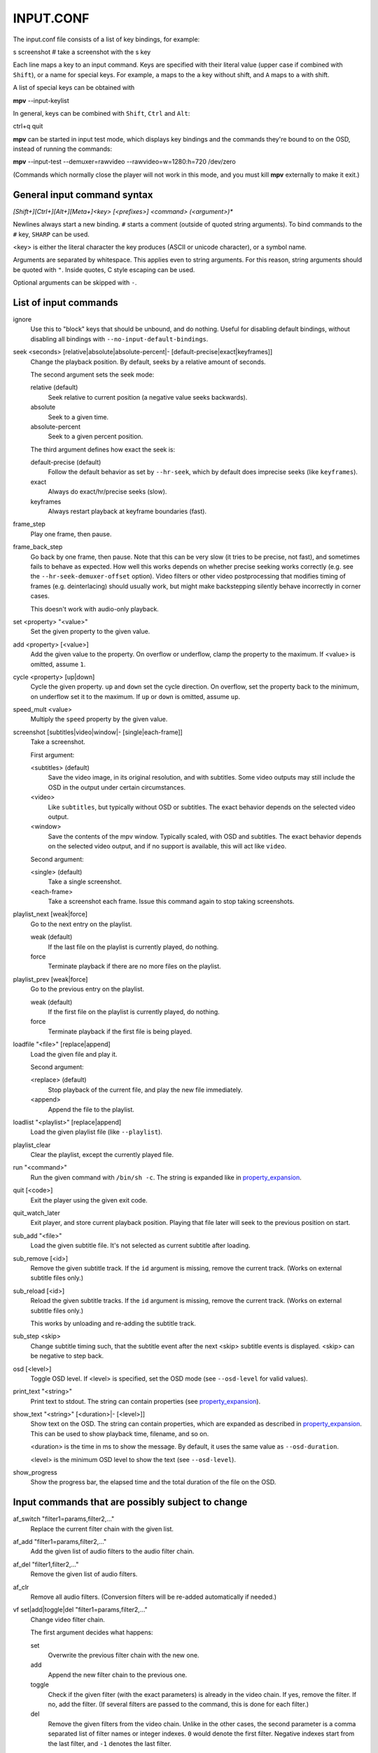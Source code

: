 .. _input:

INPUT.CONF
==========

The input.conf file consists of a list of key bindings, for example:

| s screenshot      # take a screenshot with the s key

Each line maps a key to an input command. Keys are specified with their literal
value (upper case if combined with ``Shift``), or a name for special keys. For
example, ``a`` maps to the ``a`` key without shift, and ``A`` maps to ``a``
with shift.

A list of special keys can be obtained with

| **mpv** --input-keylist

In general, keys can be combined with ``Shift``, ``Ctrl`` and ``Alt``:

| ctrl+q quit

**mpv** can be started in input test mode, which displays key bindings and the
commands they're bound to on the OSD, instead of running the commands:

| **mpv** --input-test --demuxer=rawvideo --rawvideo=w=1280:h=720 /dev/zero

(Commands which normally close the player will not work in this mode, and you
must kill **mpv** externally to make it exit.)

General input command syntax
----------------------------

`[Shift+][Ctrl+][Alt+][Meta+]<key> [<prefixes>] <command> (<argument>)*`

Newlines always start a new binding. ``#`` starts a comment (outside of quoted
string arguments). To bind commands to the ``#`` key, ``SHARP`` can be used.

<key> is either the literal character the key produces (ASCII or unicode
character), or a symbol name.

Arguments are separated by whitespace. This applies even to string arguments.
For this reason, string arguments should be quoted with ``"``. Inside quotes,
C style escaping can be used.

Optional arguments can be skipped with ``-``.

List of input commands
----------------------

ignore
    Use this to "block" keys that should be unbound, and do nothing. Useful for
    disabling default bindings, without disabling all bindings with
    ``--no-input-default-bindings``.

seek <seconds> [relative|absolute|absolute-percent|- [default-precise|exact|keyframes]]
    Change the playback position. By default, seeks by a relative amount of
    seconds.

    The second argument sets the seek mode:

    relative (default)
        Seek relative to current position (a negative value seeks backwards).
    absolute
        Seek to a given time.
    absolute-percent
        Seek to a given percent position.

    The third argument defines how exact the seek is:

    default-precise (default)
        Follow the default behavior as set by ``--hr-seek``, which by default
        does imprecise seeks (like ``keyframes``).
    exact
        Always do exact/hr/precise seeks (slow).
    keyframes
        Always restart playback at keyframe boundaries (fast).

frame_step
    Play one frame, then pause.

frame_back_step
    Go back by one frame, then pause. Note that this can be very slow (it tries
    to be precise, not fast), and sometimes fails to behave as expected. How
    well this works depends on whether precise seeking works correctly (e.g.
    see the ``--hr-seek-demuxer-offset`` option). Video filters or other video
    postprocessing that modifies timing of frames (e.g. deinterlacing) should
    usually work, but might make backstepping silently behave incorrectly in
    corner cases.

    This doesn't work with audio-only playback.

set <property> "<value>"
    Set the given property to the given value.

add <property> [<value>]
    Add the given value to the property. On overflow or underflow, clamp the
    property to the maximum. If <value> is omitted, assume ``1``.

cycle <property> [up|down]
    Cycle the given property. ``up`` and ``down`` set the cycle direction. On
    overflow, set the property back to the minimum, on underflow set it to the
    maximum. If ``up`` or ``down`` is omitted, assume ``up``.

speed_mult <value>
    Multiply the ``speed`` property by the given value.

screenshot [subtitles|video|window|- [single|each-frame]]
    Take a screenshot.

    First argument:

    <subtitles> (default)
        Save the video image, in its original resolution, and with subtitles.
        Some video outputs may still include the OSD in the output under certain
        circumstances.
    <video>
        Like ``subtitles``, but typically without OSD or subtitles. The exact
        behavior depends on the selected video output.
    <window>
        Save the contents of the mpv window. Typically scaled, with OSD and
        subtitles. The exact behavior depends on the selected video output, and
        if no support is available, this will act like ``video``.

    Second argument:

    <single> (default)
        Take a single screenshot.
    <each-frame>
        Take a screenshot each frame. Issue this command again to stop taking
        screenshots.

playlist_next [weak|force]
    Go to the next entry on the playlist.

    weak (default)
        If the last file on the playlist is currently played, do nothing.
    force
        Terminate playback if there are no more files on the playlist.

playlist_prev [weak|force]
    Go to the previous entry on the playlist.

    weak (default)
        If the first file on the playlist is currently played, do nothing.
    force
        Terminate playback if the first file is being played.

loadfile "<file>" [replace|append]
    Load the given file and play it.

    Second argument:

    <replace> (default)
        Stop playback of the current file, and play the new file immediately.
    <append>
        Append the file to the playlist.

loadlist "<playlist>" [replace|append]
    Load the given playlist file (like ``--playlist``).

playlist_clear
    Clear the playlist, except the currently played file.

run "<command>"
    Run the given command with ``/bin/sh -c``. The string is expanded like in
    property_expansion_.

quit [<code>]
    Exit the player using the given exit code.

quit_watch_later
    Exit player, and store current playback position. Playing that file later
    will seek to the previous position on start.

sub_add "<file>"
    Load the given subtitle file. It's not selected as current subtitle after
    loading.

sub_remove [<id>]
    Remove the given subtitle track. If the ``id`` argument is missing, remove
    the current track. (Works on external subtitle files only.)

sub_reload [<id>]
    Reload the given subtitle tracks. If the ``id`` argument is missing, remove
    the current track. (Works on external subtitle files only.)

    This works by unloading and re-adding the subtitle track.

sub_step <skip>
    Change subtitle timing such, that the subtitle event after the next <skip>
    subtitle events is displayed. <skip> can be negative to step back.

osd [<level>]
    Toggle OSD level. If <level> is specified, set the OSD mode
    (see ``--osd-level`` for valid values).

print_text "<string>"
    Print text to stdout. The string can contain properties (see
    property_expansion_).

show_text "<string>" [<duration>|- [<level>]]
    Show text on the OSD. The string can contain properties, which are expanded
    as described in property_expansion_. This can be used to show playback
    time, filename, and so on.

    <duration> is the time in ms to show the message. By default, it uses the
    same value as ``--osd-duration``.

    <level> is the minimum OSD level to show the text (see ``--osd-level``).

show_progress
    Show the progress bar, the elapsed time and the total duration of the file
    on the OSD.

Input commands that are possibly subject to change
--------------------------------------------------

af_switch "filter1=params,filter2,..."
    Replace the current filter chain with the given list.

af_add "filter1=params,filter2,..."
    Add the given list of audio filters to the audio filter chain.

af_del "filter1,filter2,..."
    Remove the given list of audio filters.

af_clr
    Remove all audio filters. (Conversion filters will be re-added
    automatically if needed.)

vf set|add|toggle|del "filter1=params,filter2,..."
    Change video filter chain.

    The first argument decides what happens:

    set
        Overwrite the previous filter chain with the new one.

    add
        Append the new filter chain to the previous one.

    toggle
        Check if the given filter (with the exact parameters) is already
        in the video chain. If yes, remove the filter. If no, add the filter.
        (If several filters are passed to the command, this is done for
        each filter.)

    del
        Remove the given filters from the video chain. Unlike in the other
        cases, the second parameter is a comma separated list of filter names
        or integer indexes. ``0`` would denote the first filter. Negative
        indexes start from the last filter, and ``-1`` denotes the last
        filter.

    You can assign labels to filter by prefixing them with ``@name:`` (where
    ``name`` is a user-chosen arbitrary identifiers). Labels can be used to
    refer to filters by name in all of the filter chain modification commands.
    For ``add``, using an already used label will replace the existing filter.

    *EXAMPLE for input.conf*:

    - ``a vf set flip`` turn video upside-down on the ``a`` key
    - ``b vf set ""`` remove all video filters on ``b``
    - ``c vf toggle lavfi=gradfun`` toggle debanding on ``c``

Undocumented commands: tv_start_scan, tv_step_channel, tv_step_norm,
tv_step_chanlist, tv_set_channel, tv_last_channel, tv_set_freq, tv_step_freq,
tv_set_norm, dvb_set_channel, radio_step_channel, radio_set_channel,
radio_set_freq, radio_step_freq (all of these should be replaced by properties),
stop (questionable use), get_property (?), af_cmdline, vo_cmdline (experimental).

Input command prefixes
----------------------

osd-auto (default)
    Use the default behavior for this command.
no-osd
    Do not use any OSD for this command.
osd-bar
    If possible, show a bar with this command. Seek commands will show the
    progress bar, property changing commands may show the newly set value.
osd-msg
    If possible, show an OSD message with this command. Seek command show
    the current playback time, property changing commands show the newly set
    value as text.
osd-msg-bar
    Combine osd-bar and osd-msg.
raw
    Don't expand properties in string arguments. (Like ``"${property-name}"``.)
expand-properties (default)
    All string arguments are expanded as described in property_expansion_.


All of the osd prefixes are still overridden by the global ``--osd-level``
settings.

Undocumented prefixes: pausing, pausing_keep, pausing_toggle,
pausing_keep_force. (Should these be made official?)

Properties
----------

Properties are used to set mpv options during runtime, or to query arbitrary
information. They can be manipulated with the ``set``/``add``/``cycle``
commands, and retrieved with ``show_text``, or anything else that uses property
expansion. (See property_expansion_.)

The ``W`` column indicates whether the property is generally writeable. If an
option is referenced, the property should take/return exactly the same values
as the option.

=========================== = ==================================================
Name                        W Comment
=========================== = ==================================================
osd-level                   x see ``--osd-level``
osd-scale                   x osd font size multiplicator, see ``--osd-scale``
loop                        x see ``--loop``
speed                       x see ``--speed``
filename                      currently played file (path stripped)
path                          currently played file (full path)
media-title                   filename or libquvi QUVIPROP_PAGETITLE
demuxer
stream-path                   filename (full path) of stream layer filename
stream-pos                  x byte position in source stream
stream-start                  start byte offset in source stream
stream-end                    end position in bytes in source stream
stream-length                 length in bytes (${stream-end} - ${stream-start})
stream-time-pos             x time position in source stream (also see time-pos)
length                        length of the current file in seconds
avsync                        last A/V synchronization difference
percent-pos                 x position in current file (0-100)
time-pos                    x position in current file in seconds
time-remaining                estimated remaining length of the file in seconds
chapter                     x current chapter number
edition                     x current MKV edition number
titles                        number of DVD titles
chapters                      number of chapters
editions                      number of MKV editions
angle                       x current DVD angle
metadata                      metadata key/value pairs
metadata/<key>                value of metadata entry <key>
pause                       x pause status (bool)
cache                         network cache fill state (0-100)
pts-association-mode        x see ``--pts-association-mode``
hr-seek                     x see ``--hr-seek``
volume                      x current volume (0-100)
mute                        x current mute status (bool)
audio-delay                 x see ``--audio-delay``
audio-format                  audio format (string)
audio-codec                   audio codec selected for decoding
audio-bitrate                 audio bitrate
samplerate                    audio samplerate
channels                      number of audio channels
aid                         x current audio track (similar to ``--aid``)
audio                       x alias for ``aid``
balance                     x audio channel balance
fullscreen                  x see ``--fullscreen``
deinterlace                 x deinterlacing, if available (bool)
colormatrix                 x see ``--colormatrix``
colormatrix-input-range     x see ``--colormatrix-input-range``
colormatrix-output-range    x see ``--colormatrix-output-range``
ontop                       x see ``--ontop``
border                      x see ``--border``
framedrop                   x see ``--framedrop``
gamma                       x see ``--gamma``
brightness                  x see ``--brightness``
contrast                    x see ``--contrast``
saturation                  x see ``--saturation``
hue                         x see ``--hue``
panscan                     x see ``--panscan``
video-format                  video format (string)
video-codec                   video codec selected for decoding
video-bitrate                 video bitrate
width                         video width (container or decoded size)
height                        video height
fps                           container FPS (may contain bogus values)
dwidth                        video width (after filters and aspect scaling)
dheight                       video height
video-pan-x                 x see ``--video-pan-x``
video-pan-y                 x see ``--video-pan-y``
video-scale                 x see ``--video-scale``
aspect                      x video aspect
vid                         x current video track (similar to ``--vid``)
video                       x alias for ``vid``
program                     x switch TS program (write-only)
sid                         x current subtitle track (similar to ``--sid``)
sub                         x alias for ``sid``
sub-delay                   x see ``--sub-delay``
sub-pos                     x see ``--sub-pos``
sub-visibility              x whether current subtitle is rendered
sub-forced-only             x see ``--sub-forced-only``
sub-scale                   x subtitle font size multiplicator
ass-use-margins             x see ``--ass-use-margins``
ass-vsfilter-aspect-compat  x see ``--ass-vsfilter-aspect-compat``
ass-style-override          x see ``--ass-style-override``
stream-capture              x a filename, see ``--capture``
tv-brightness               x
tv-contrast                 x
tv-saturation               x
tv-hue                      x
track-list                    list of audio/video/sub tracks, cur. entr. marked
chapter-list                  list of chapters, current entry marked
playlist                      playlist, current entry marked
=========================== = ==================================================

.. _property_expansion:

Property expansion
------------------

All string arguments to input commands as well as certain options (like
``--playing-msg``) are subject to property expansion.

*EXAMPLE for input.conf*:

- ``i show_text "Filename: ${filename}"`` shows the filename of the current file
  when pressing the ``i`` key

Within ``input.conf``, property expansion can be inhibited by putting the
``raw`` prefix in front of commands.

The following expansions are supported:

\${NAME}
    Expands to the value of the property ``NAME``. If retrieving the property
    fails, expand to an error string. (Use ``${NAME:}`` with a trailing
    ``:`` to expand to an empty string instead.)
    If ``NAME`` is prefixed with ``=``, expand to the raw value of the property
    (see below).
\${NAME:STR}
    Expands to the value of the property ``NAME``, or ``STR`` if the
    property can't be retrieved. ``STR`` is expanded recursively.
\${!NAME:STR}
    Expands to ``STR`` (recursively) if the property ``NAME`` can't be
    retrieved.
\${?NAME:STR}
    Expands to ``STR`` (recursively) if the property ``NAME`` is available.
\$\$
    Expands to ``$``.
\$}
    Expands to ``}``. (To produce this character inside recursive
    expansion.)
\$>
    Disable property expansion and special handling of ``$`` for the rest
    of the string.

In places where property expansion is allowed, C-style escapes are often
accepted as well. Example:

- ``\n`` becomes a newline character
- ``\\`` expands to ``\``

Raw and formatted properties
----------------------------

Normally, properties are formatted as human readable text, meant to be
displayed on OSD or on the terminal. It is possible to retrieve an unformatted
(raw) value from a property by prefixing its name with ``=``. These raw values
can be parsed by scripts, and follow the same conventions as the options
associated with the properties.

*EXAMPLE*:

- ``${time-pos}`` expands to ``00:14:23`` (if playback position is at 15 minutes
  32 seconds)
- ``${=time-pos}`` expands to ``863.4`` (same time, plus 400 milliseconds -
  milliseconds are normally not shown in the formatted case)

Sometimes, the difference in amount of information carried by raw and formatted
property values can be rather big. In some cases, raw values have more
information, like higher precision than seconds with ``time-pos``. Sometimes
it's the other way around, e.g. ``aid`` shows track title and language in the
formatted case, but only the track number if it's raw.
